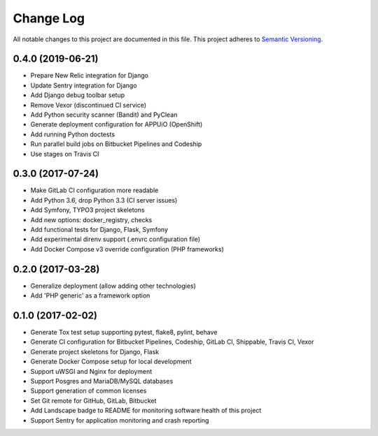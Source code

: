 Change Log
==========

All notable changes to this project are documented in this file.
This project adheres to `Semantic Versioning <https://semver.org>`__.

0.4.0 (2019-06-21)
------------------

- Prepare New Relic integration for Django
- Update Sentry integration for Django
- Add Django debug toolbar setup
- Remove Vexor (discontinued CI service)
- Add Python security scanner (Bandit) and PyClean
- Generate deployment configuration for APPUiO (OpenShift)
- Add running Python doctests
- Run parallel build jobs on Bitbucket Pipelines and Codeship
- Use stages on Travis CI

0.3.0 (2017-07-24)
------------------

- Make GitLab CI configuration more readable
- Add Python 3.6, drop Python 3.3 (CI server issues)
- Add Symfony, TYPO3 project skeletons
- Add new options: docker_registry, checks
- Add functional tests for Django, Flask, Symfony
- Add experimental direnv support (.envrc configuration file)
- Add Docker Compose v3 override configuration (PHP frameworks)

0.2.0 (2017-03-28)
------------------

- Generalize deployment (allow adding other technologies)
- Add 'PHP generic' as a framework option

0.1.0 (2017-02-02)
------------------

- Generate Tox test setup supporting pytest, flake8, pylint, behave
- Generate CI configuration for Bitbucket Pipelines, Codeship, GitLab CI,
  Shippable, Travis CI, Vexor
- Generate project skeletons for Django, Flask
- Generate Docker Compose setup for local development
- Support uWSGI and Nginx for deployment
- Support Posgres and MariaDB/MySQL databases
- Support generation of common licenses
- Set Git remote for GitHub, GitLab, Bitbucket
- Add Landscape badge to README for monitoring software health of this project
- Support Sentry for application monitoring and crash reporting
